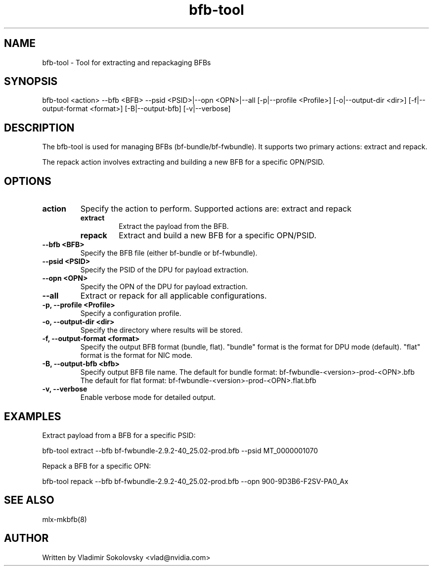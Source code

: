 .\" Manpage for bfb-tool.
.TH bfb-tool 8 "2025-03-13" "bfb-tool" "BFB Management Tool"

.SH NAME
bfb-tool - Tool for extracting and repackaging BFBs

.SH SYNOPSIS
bfb-tool <action> --bfb <BFB> --psid <PSID>|--opn <OPN>|--all [-p|--profile <Profile>] [-o|--output-dir <dir>] [-f|--output-format <format>] [-B|--output-bfb] [-v|--verbose]


.SH DESCRIPTION
The bfb-tool is used for managing BFBs (bf-bundle/bf-fwbundle). It supports two primary actions: extract and repack.

The repack action involves extracting and building a new BFB for a specific OPN/PSID.

.SH OPTIONS

.TP
.B action
Specify the action to perform. Supported actions are: extract and repack
.RS
.TP
.B extract
Extract the payload from the BFB.
.TP
.B repack
Extract and build a new BFB for a specific OPN/PSID.
.RE

.TP
.B --bfb <BFB>
Specify the BFB file (either bf-bundle or bf-fwbundle).

.TP
.B --psid <PSID>
Specify the PSID of the DPU for payload extraction.

.TP
.B --opn <OPN>
Specify the OPN of the DPU for payload extraction.

.TP
.B --all
Extract or repack for all applicable configurations.

.TP
.B -p, --profile <Profile>
Specify a configuration profile.

.TP
.B -o, --output-dir <dir>
Specify the directory where results will be stored.

.TP
.B -f, --output-format <format>
Specify the output BFB format (bundle, flat). "bundle" format is the format for DPU mode (default).
"flat" format is the format for NIC mode.

.TP
.B -B, --output-bfb <bfb>
Specify output BFB file name.
The default for bundle format: bf-fwbundle-<version>-prod-<OPN>.bfb
The default for flat format: bf-fwbundle-<version>-prod-<OPN>.flat.bfb

.TP
.B -v, --verbose
Enable verbose mode for detailed output.

.SH EXAMPLES

Extract payload from a BFB for a specific PSID:
.sp
bfb-tool extract --bfb bf-fwbundle-2.9.2-40_25.02-prod.bfb --psid MT_0000001070

Repack a BFB for a specific OPN:
.sp
bfb-tool repack --bfb bf-fwbundle-2.9.2-40_25.02-prod.bfb --opn 900-9D3B6-F2SV-PA0_Ax

.SH SEE ALSO
mlx-mkbfb(8)

.SH AUTHOR
Written by Vladimir Sokolovsky <vlad@nvidia.com>

